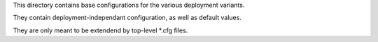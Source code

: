 This directory contains base configurations for the various deployment variants.

They contain deployment-independant configuration, as well as default values.

They are only meant to be extendend by top-level *.cfg files.
